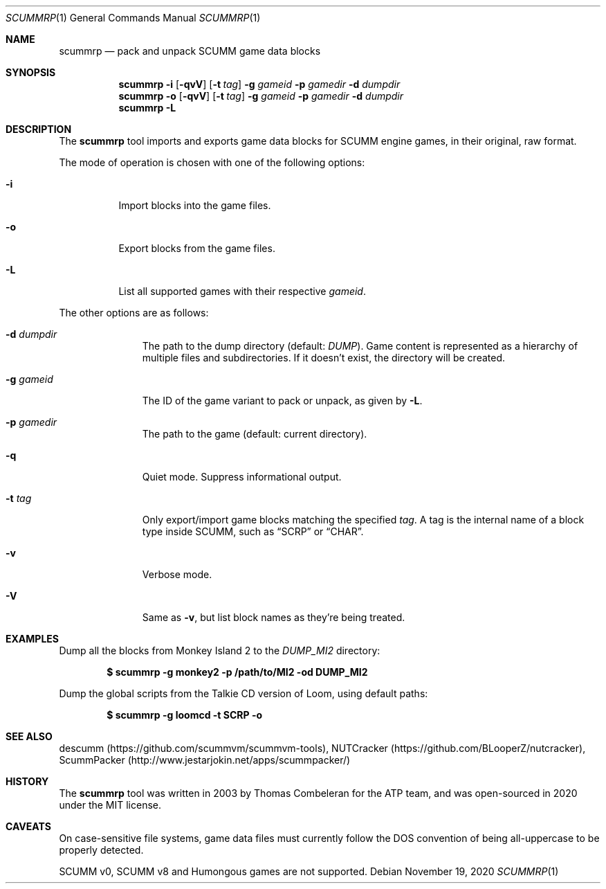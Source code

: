 .\" SPDX-License-Identifier: MIT
.\"
.\" Copyright (c) 2020-2022 Donovan Watteau
.\"
.\" Permission is hereby granted, free of charge, to any person obtaining a copy
.\" of this software and associated documentation files (the "Software"), to deal
.\" in the Software without restriction, including without limitation the rights
.\" to use, copy, modify, merge, publish, distribute, sublicense, and/or sell
.\" copies of the Software, and to permit persons to whom the Software is
.\" furnished to do so, subject to the following conditions:
.\"
.\" The above copyright notice and this permission notice shall be included in
.\" all copies or substantial portions of the Software.
.\"
.\" THE SOFTWARE IS PROVIDED "AS IS", WITHOUT WARRANTY OF ANY KIND, EXPRESS OR
.\" IMPLIED, INCLUDING BUT NOT LIMITED TO THE WARRANTIES OF MERCHANTABILITY,
.\" FITNESS FOR A PARTICULAR PURPOSE AND NONINFRINGEMENT. IN NO EVENT SHALL THE
.\" AUTHORS OR COPYRIGHT HOLDERS BE LIABLE FOR ANY CLAIM, DAMAGES OR OTHER
.\" LIABILITY, WHETHER IN AN ACTION OF CONTRACT, TORT OR OTHERWISE, ARISING FROM,
.\" OUT OF OR IN CONNECTION WITH THE SOFTWARE OR THE USE OR OTHER DEALINGS IN
.\" THE SOFTWARE.
.Dd $Mdocdate: November 19 2020 $
.Dt SCUMMRP 1
.Os
.Sh NAME
.Nm scummrp
.Nd pack and unpack SCUMM game data blocks
.Sh SYNOPSIS
.Nm scummrp
.Fl i
.Op Fl qvV
.Op Fl t Ar tag
.Fl g Ar gameid
.Fl p Ar gamedir
.Fl d Ar dumpdir
.Nm scummrp
.Fl o
.Op Fl qvV
.Op Fl t Ar tag
.Fl g Ar gameid
.Fl p Ar gamedir
.Fl d Ar dumpdir
.Nm scummrp
.Fl L
.Sh DESCRIPTION
The
.Nm
tool imports and exports game data blocks for SCUMM engine games,
in their original, raw format.
.Pp
The mode of operation is chosen with one of the following options:
.Bl -tag -width Ds
.It Fl i
Import blocks into the game files.
.It Fl o
Export blocks from the game files.
.It Fl L
List all supported games with their respective
.Ar gameid .
.El
.Pp
The other options are as follows:
.Bl -tag -width Dsgamedir
.It Fl d Ar dumpdir
The path to the dump directory (default:
.Pa DUMP ) .
Game content is represented as a hierarchy of multiple files and subdirectories.
If it doesn't exist, the directory will be created.
.It Fl g Ar gameid
The ID of the game variant to pack or unpack, as given by
.Fl L .
.It Fl p Ar gamedir
The path to the game (default: current directory).
.It Fl q
Quiet mode.
Suppress informational output.
.It Fl t Ar tag
Only export/import game blocks matching the specified
.Ar tag .
A tag is the internal name of a block type inside SCUMM,
such as
.Dq SCRP
or
.Dq CHAR .
.It Fl v
Verbose mode.
.It Fl V
Same as
.Fl v ,
but list block names as they're being treated.
.El
.Sh EXAMPLES
Dump all the blocks from Monkey Island 2 to the
.Pa DUMP_MI2
directory:
.Pp
.Dl $ scummrp -g monkey2 -p /path/to/MI2 -od DUMP_MI2
.Pp
Dump the global scripts from the Talkie CD version of Loom,
using default paths:
.Pp
.Dl $ scummrp -g loomcd -t SCRP -o
.Sh SEE ALSO
descumm
.Pq Lk https://github.com/scummvm/scummvm-tools ,
NUTCracker
.Pq Lk https://github.com/BLooperZ/nutcracker ,
ScummPacker
.Pq Lk http://www.jestarjokin.net/apps/scummpacker/
.Sh HISTORY
The
.Nm
tool was written in 2003 by Thomas Combeleran for the ATP team,
and was open-sourced in 2020 under the MIT license.
.Sh CAVEATS
On case-sensitive file systems, game data files must currently
follow the DOS convention of being all-uppercase to be properly
detected.
.Pp
SCUMM v0, SCUMM v8 and Humongous games are not supported.
